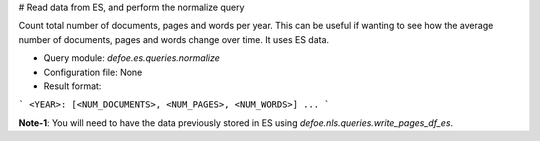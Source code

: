 # Read data from ES, and perform the normalize query

Count total number of documents, pages and words per year. This can be useful if wanting to see how the average number of documents, pages and words change over time.
It uses ES data.

* Query module: `defoe.es.queries.normalize`
* Configuration file: None
* Result format:

```
<YEAR>: [<NUM_DOCUMENTS>, <NUM_PAGES>, <NUM_WORDS>]
...
```

**Note-1**: You will need to have the data previously stored in ES using `defoe.nls.queries.write_pages_df_es`.
